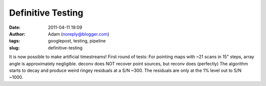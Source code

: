 Definitive Testing
##################
:date: 2011-04-11 19:09
:author: Adam (noreply@blogger.com)
:tags: googlepost, testing, pipeline
:slug: definitive-testing

It is now possible to make artificial timestreams!
First round of tests:
For pointing maps with ~21 scans in 15" steps, array angle is
approximately negligible.
deconv does NOT recover point sources, but reconv does (perfectly)
The algorithm starts to decay and produce weird ringey residuals at a
S/N ~300. The residuals are only at the 1% level out to S/N ~1000.
